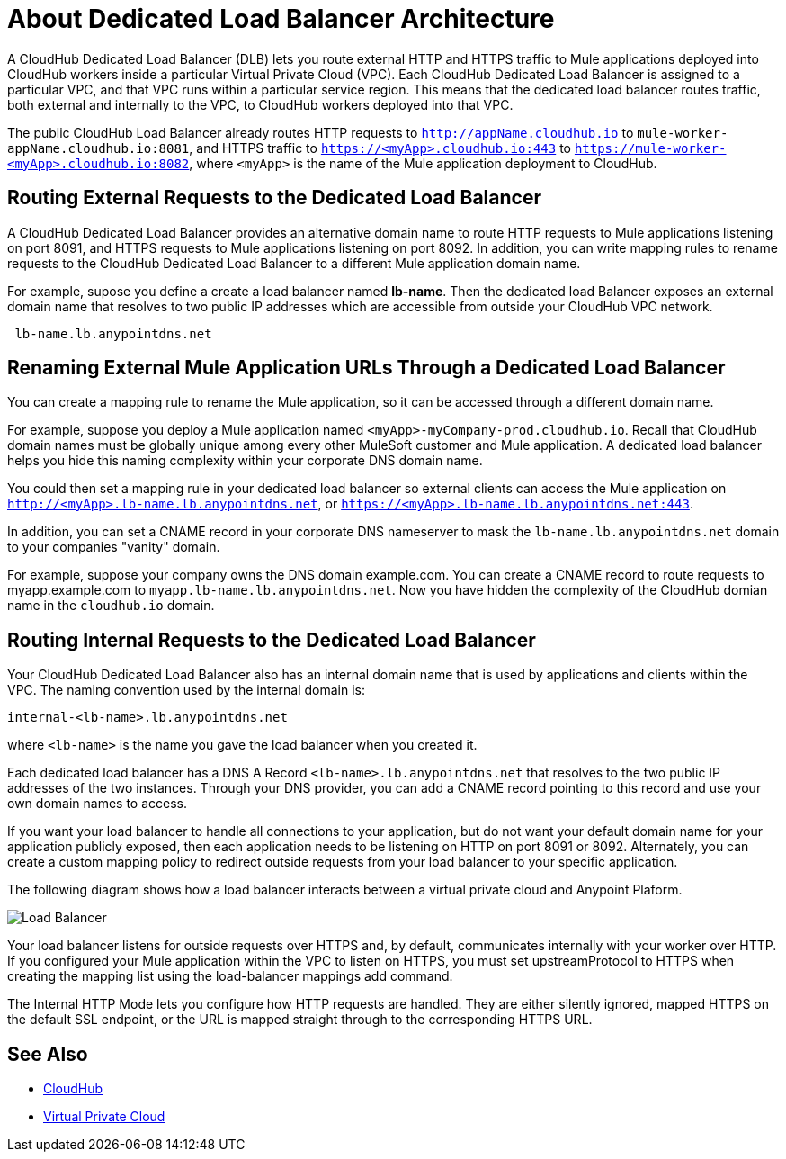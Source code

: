 = About Dedicated Load Balancer Architecture

A CloudHub Dedicated Load Balancer (DLB) lets you route external HTTP and HTTPS traffic to Mule applications deployed into CloudHub workers inside a particular Virtual Private Cloud (VPC). Each CloudHub Dedicated Load Balancer is assigned to a particular VPC, and that VPC runs within a particular service region. This means that the dedicated load balancer routes traffic, both external and internally to the VPC, to CloudHub workers deployed into that VPC. 

The public CloudHub Load Balancer already routes HTTP requests to `http://appName.cloudhub.io` to `mule-worker-appName.cloudhub.io:8081`, and HTTPS traffic to `https://<myApp>.cloudhub.io:443` to `https://mule-worker-<myApp>.cloudhub.io:8082`, where `<myApp>` is the name of the Mule application deployment to CloudHub. 

== Routing External Requests to the Dedicated Load Balancer
A CloudHub Dedicated Load Balancer provides an alternative domain name to route HTTP requests to Mule applications listening on port 8091, and HTTPS requests to Mule applications listening on port 8092. In addition, you can write mapping rules to rename requests to the CloudHub Dedicated Load Balancer to a different Mule application domain name. 

For example, supose you define a create a load balancer named *lb-name*. Then the dedicated load Balancer exposes an external domain name that resolves to two public IP addresses which are accessible from outside your CloudHub VPC network.

----
 lb-name.lb.anypointdns.net 
----

== Renaming External Mule Application URLs Through a Dedicated Load Balancer
You can create a mapping rule to rename the Mule application, so it can be accessed through a different domain name. 

For example, suppose you deploy a Mule application named `<myApp>-myCompany-prod.cloudhub.io`. Recall that CloudHub domain names must be globally unique among every other MuleSoft customer and Mule application. A dedicated load balancer helps you hide this naming complexity within your corporate DNS domain name. 

You could then set a mapping rule in your dedicated load balancer so external clients can access the Mule application on `http://<myApp>.lb-name.lb.anypointdns.net`, or `https://<myApp>.lb-name.lb.anypointdns.net:443`. 

In addition, you can set a CNAME record in your corporate DNS nameserver to mask the `lb-name.lb.anypointdns.net` domain to your companies "vanity" domain. 

For example, suppose your company owns the DNS domain example.com. You can create a CNAME record to route requests to myapp.example.com to `myapp.lb-name.lb.anypointdns.net`. Now you have hidden the complexity of the CloudHub domian name in the `cloudhub.io` domain. 

== Routing Internal Requests to the Dedicated Load Balancer
Your CloudHub Dedicated Load Balancer also has an internal domain name that is used by applications and clients within the VPC. The naming convention used by the internal domain is:

----
internal-<lb-name>.lb.anypointdns.net
----

where `<lb-name>` is the name you gave the load balancer when you created it. 

Each dedicated load balancer has a DNS A Record `<lb-name>.lb.anypointdns.net` that resolves to the two public IP addresses of the two instances. Through your DNS provider, you can add a CNAME record pointing to this record and use your own domain names to access.

If you want your load balancer to handle all connections to your application, but do not want your default domain name for your application publicly exposed, then each application needs to be listening on HTTP on port 8091 or 8092. Alternately, you can create a custom mapping policy to redirect outside requests from your load balancer to your specific application.

The following diagram shows how a load balancer interacts between a virtual private cloud and Anypoint Plaform.

image:pxty_lb.png[Load Balancer]

Your load balancer listens for outside requests over HTTPS and, by default, communicates internally with your worker over HTTP. If you configured your Mule application within the VPC to listen on HTTPS, you must set upstreamProtocol to HTTPS when creating the mapping list using the load-balancer mappings add command.

The Internal HTTP Mode lets you configure how HTTP requests are handled. They are either silently ignored, mapped HTTPS on the default SSL endpoint, or the URL is mapped straight through to the corresponding HTTPS URL. 

== See Also

* link:/runtime-manager/cloudhub[CloudHub]
* link:/runtime-manager/virtual-private-cloud[Virtual Private Cloud]
